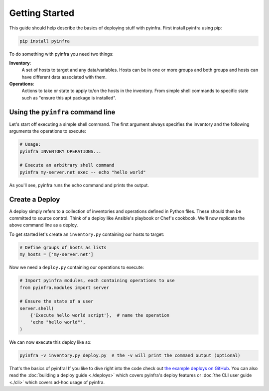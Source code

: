 Getting Started
===============

This guide should help describe the basics of deploying stuff with pyinfra. First install pyinfra using pip:

.. code:: bash

    pip install pyinfra

To do something with pyinfra you need two things:

**Inventory**:
    A set of hosts to target and any data/variables. Hosts can be in one or more groups and both groups and hosts can have different data associated with them.

**Operations**:
    Actions to take or state to apply to/on the hosts in the inventory. From simple shell commands to specific state such as "ensure this apt package is installed".


Using the ``pyinfra`` command line
----------------------------------

Let's start off executing a simple shell command. The first argument always specifies the inventory and the following arguments the operations to execute:

.. code:: shell

    # Usage:
    pyinfra INVENTORY OPERATIONS...

    # Execute an arbitrary shell command
    pyinfra my-server.net exec -- echo "hello world"

As you'll see, pyinfra runs the echo command and prints the output.


Create a Deploy
---------------

A deploy simply refers to a collection of inventories and operations defined in Python files. These should then be committed to source control. Think of a deploy like Ansible's playbook or Chef's cookbook. We'll now replicate the above command line as a deploy.

To get started let's create an ``inventory.py`` containing our hosts to target:

.. code:: python

    # Define groups of hosts as lists
    my_hosts = ['my-server.net']

Now we need a ``deploy.py`` containing our operations to execute:

.. code:: python

    # Import pyinfra modules, each containing operations to use
    from pyinfra.modules import server

    # Ensure the state of a user
    server.shell(
        {'Execute hello world script'},  # name the operation
        'echo "hello world"',
    )

We can now execute this deploy like so:

.. code:: shell

    pyinfra -v inventory.py deploy.py  # the -v will print the command output (optional)

That's the basics of pyinfra! If you like to dive right into the code check out `the example deploys on GitHub <https://github.com/Fizzadar/pyinfra/tree/develop/example>`_. You can also read the :doc:`building a deploy guide <./deploys>` which covers pyinfra's deploy features or :doc:`the CLI user guide <./cli>` which covers ad-hoc usage of pyinfra.
